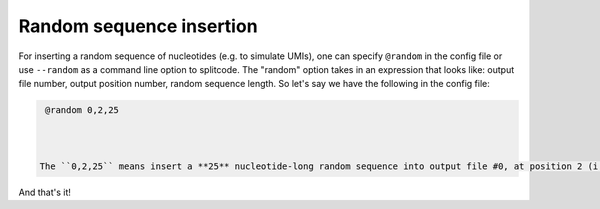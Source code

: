 .. _Random guide:


Random sequence insertion
=========================

For inserting a random sequence of nucleotides (e.g. to simulate UMIs), one can specify ``@random`` in the config file or use ``--random`` as a command line option to splitcode. The "random" option takes in an expression that looks like: output file number, output position number, random sequence length. So let's say we have the following in the config file:

.. code-block:: text

  @random 0,2,25



 The ``0,2,25`` means insert a **25** nucleotide-long random sequence into output file #0, at position 2 (i.e. after the second nucleotide in the read).

And that's it!



